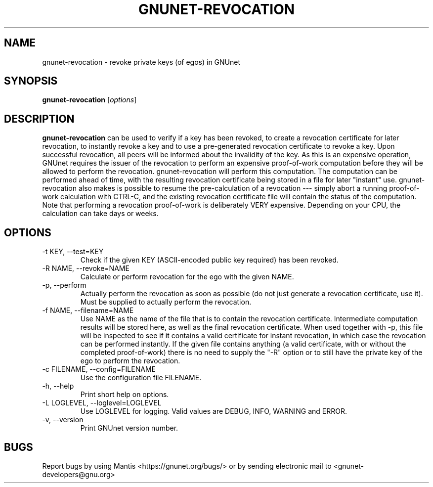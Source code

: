 .TH GNUNET\-REVOCATION 1 "Mar 15, 2012" "GNUnet"

.SH NAME
gnunet\-revocation \- revoke private keys (of egos) in GNUnet

.SH SYNOPSIS
.B gnunet\-revocation
.RI [ options ]
.br

.SH DESCRIPTION
\fBgnunet\-revocation\fP can be used to verify if a key has been
revoked, to create a revocation certificate for later revocation, to
instantly revoke a key and to use a pre-generated revocation
certificate to revoke a key.  Upon successful revocation, all peers
will be informed about the invalidity of the key.  As this is an
expensive operation, GNUnet requires the issuer of the revocation to
perform an expensive proof-of-work computation before they will be
allowed to perform the revocation.  gnunet\-revocation will perform
this computation.  The computation can be performed ahead of time,
with the resulting revocation certificate being stored in a file for
later "instant" use.  gnunet\-revocation also makes is possible to
resume the pre-calculation of a revocation --- simply abort a running
proof-of-work calculation with CTRL-C, and the existing revocation
certificate file will contain the status of the computation.  Note
that performing a revocation proof-of-work is deliberately VERY
expensive.  Depending on your CPU, the calculation can take days or
weeks.

.SH OPTIONS
.B
.IP "\-t KEY, \-\-test=KEY"
Check if the given KEY (ASCII\-encoded public key required) has been
revoked.
.B
.IP "\-R NAME, \-\-revoke=NAME"
Calculate or perform revocation for the ego with the given NAME.
.B
.IP "\-p, \-\-perform"
Actually perform the revocation as soon as possible (do not just
generate a revocation certificate, use it).  Must be supplied to
actually perform the revocation.
.B
.IP "\-f NAME, \-\-filename=NAME"
Use NAME as the name of the file that is to contain the revocation
certificate.  Intermediate computation results will be stored here, as
well as the final revocation certificate.  When used together with
\-p, this file will be inspected to see if it contains a valid
certificate for instant revocation, in which case the revocation can
be performed instantly.  If the given file contains anything (a valid
certificate, with or without the completed proof-of-work) there is no
need to supply the "\-R" option or to still have the private key of
the ego to perform the revocation.
.B
.IP "\-c FILENAME,  \-\-config=FILENAME"
Use the configuration file FILENAME.
.B
.IP "\-h, \-\-help"
Print short help on options.
.B
.IP "\-L LOGLEVEL, \-\-loglevel=LOGLEVEL"
Use LOGLEVEL for logging.  Valid values are DEBUG, INFO, WARNING and
ERROR.
.B
.IP "\-v, \-\-version"
Print GNUnet version number.


.SH BUGS
Report bugs by using Mantis <https://gnunet.org/bugs/> or by sending electronic mail to <gnunet\-developers@gnu.org>

